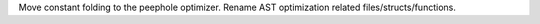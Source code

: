 Move constant folding to the peephole optimizer. Rename AST optimization
related files/structs/functions.

